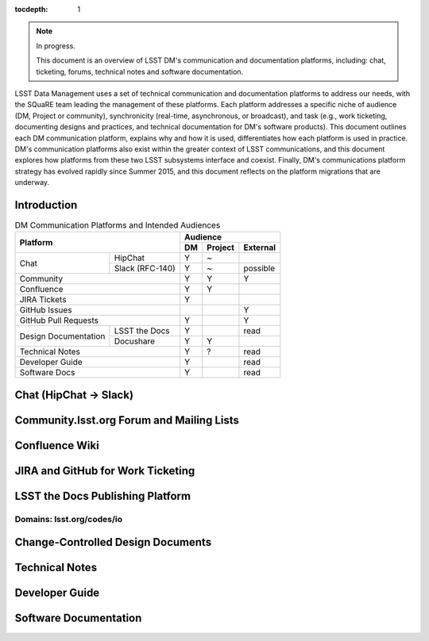 :tocdepth: 1

.. note::

   In progress.

   This document is an overview of LSST DM's communication and documentation platforms, including: chat, ticketing, forums, technical notes and software documentation.

LSST Data Management uses a set of technical communication and documentation platforms to address our needs, with the SQuaRE team leading the management of these platforms.
Each platform addresses a specific niche of audience (DM, Project or community), synchronicity (real-time, asynchronous, or broadcast), and task (e.g., work ticketing, documenting designs and practices, and technical documentation for DM's software products).
This document outlines each DM communication platform, explains why and how it is used, differentiates how each platform is used in practice.
DM's communication platforms also exist within the greater context of LSST communications, and this document explores how platforms from these two LSST subsystems interface and coexist.
Finally, DM's communications platform strategy has evolved rapidly since Summer 2015, and this document reflects on the platform migrations that are underway.

Introduction
============

.. table:: DM Communication Platforms and Intended Audiences

   +--------------------------------------+-------------------------+
   |                                      | Audience                |
   |                                      +----+---------+----------+
   | Platform                             | DM | Project | External |
   +======+===============================+====+=========+==========+
   | Chat | HipChat                       | Y  | ~       |          |
   |      +-------------------------------+----+---------+----------+
   |      | Slack (RFC-140)               | Y  | ~       | possible |
   +------+-------------------------------+----+---------+----------+
   | Community                            | Y  | Y       | Y        |
   +--------------------------------------+----+---------+----------+
   | Confluence                           | Y  | Y       |          |
   +--------------------------------------+----+---------+----------+
   | JIRA Tickets                         | Y  |         |          |
   +--------------------------------------+----+---------+----------+
   | GitHub Issues                        |    |         | Y        |
   +--------------------------------------+----+---------+----------+
   | GitHub Pull Requests                 | Y  |         | Y        |
   +----------------------+---------------+----+---------+----------+
   | Design Documentation | LSST the Docs | Y  |         | read     |
   |                      +---------------+----+---------+----------+
   |                      | Docushare     | Y  | Y       |          |
   +----------------------+---------------+----+---------+----------+
   | Technical Notes                      | Y  | ?       | read     |
   +--------------------------------------+----+---------+----------+
   | Developer Guide                      | Y  |         | read     |
   +--------------------------------------+----+---------+----------+
   | Software Docs                        | Y  |         | read     |
   +--------------------------------------+----+---------+----------+


Chat (HipChat → Slack)
======================

Community.lsst.org Forum and Mailing Lists
==========================================

Confluence Wiki
===============

JIRA and GitHub for Work Ticketing
==================================

LSST the Docs Publishing Platform
=================================

Domains: lsst.org/codes/io
--------------------------

Change-Controlled Design Documents
==================================

Technical Notes
===============

Developer Guide
===============

Software Documentation
======================


